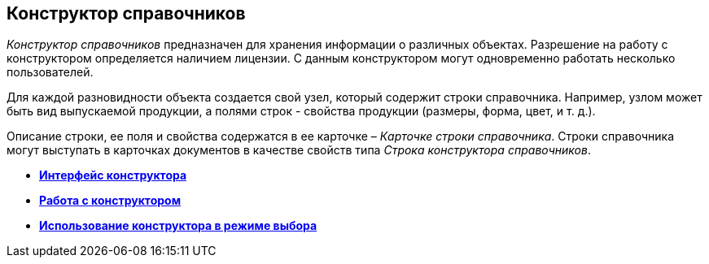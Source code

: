 [[ariaid-title1]]
== Конструктор справочников

[.dfn .term]_Конструктор справочников_ предназначен для хранения информации о различных объектах. Разрешение на работу с конструктором определяется наличием лицензии. С данным конструктором могут одновременно работать несколько пользователей.

Для каждой разновидности объекта создается свой узел, который содержит строки справочника. Например, узлом может быть вид выпускаемой продукции, а полями строк - свойства продукции (размеры, форма, цвет, и т. д.).

Описание строки, ее поля и свойства содержатся в ее карточке – [.dfn .term]_Карточке строки справочника_. Строки справочника могут выступать в карточках документов в качестве свойств типа [.dfn .term]_Строка конструктора справочников_.

* *xref:../pages/dir_Interface.adoc[Интерфейс конструктора]* +
* *xref:../pages/dir_Work.adoc[Работа с конструктором]* +
* *xref:../pages/dir_Open_for_selection.adoc[Использование конструктора в режиме выбора]* +
